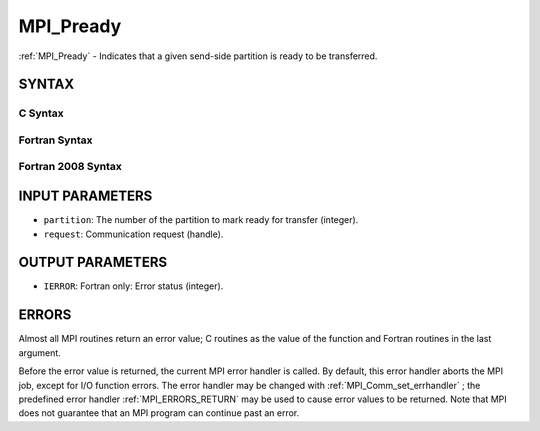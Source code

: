 .. _MPI_Pready:

MPI_Pready
~~~~~~~~~~
:ref:`MPI_Pready`  - Indicates that a given send-side partition is ready to
be transferred.

SYNTAX
======

C Syntax
--------

.. code-block:: c
   :linenos:

   #include <mpi.h>
   int MPI_Pready(int partition, MPI_Request *request)

Fortran Syntax
--------------

.. code-block:: fortran
   :linenos:

   USE MPI
   ! or the older form: INCLUDE 'mpif.h'
   MPI_PREADY(PARTITION, REQUEST, IERROR)
   	INTEGER	PARTITION, REQUEST, IERROR

Fortran 2008 Syntax
-------------------

.. code-block:: fortran
   :linenos:

   USE mpi_f08
   MPI_Pready(partition, request, ierror)
   	INTEGER, INTENT(IN) :: partition
   	TYPE(MPI_Request), INTENT(IN) :: request
   	INTEGER, OPTIONAL, INTENT(OUT) :: ierror

INPUT PARAMETERS
================

* ``partition``: The number of the partition to mark ready for transfer (integer). 

* ``request``: Communication request (handle). 

OUTPUT PARAMETERS
=================

* ``IERROR``: Fortran only: Error status (integer). 

ERRORS
======

Almost all MPI routines return an error value; C routines as the value
of the function and Fortran routines in the last argument.

Before the error value is returned, the current MPI error handler is
called. By default, this error handler aborts the MPI job, except for
I/O function errors. The error handler may be changed with
:ref:`MPI_Comm_set_errhandler` ; the predefined error handler :ref:`MPI_ERRORS_RETURN` 
may be used to cause error values to be returned. Note that MPI does not
guarantee that an MPI program can continue past an error.


.. seealso:: | :ref:`MPI_Pready_list,`  :ref:`MPI_Pready_range,`  :ref:`MPI_Parrived` 
